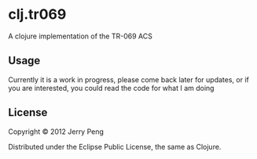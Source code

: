 * clj.tr069

A clojure implementation of the TR-069 ACS

** Usage

Currently it is a work in progress, please come back later for updates, or if you
are interested, you could read the code for what I am doing

** License

Copyright © 2012 Jerry Peng

Distributed under the Eclipse Public License, the same as Clojure.
